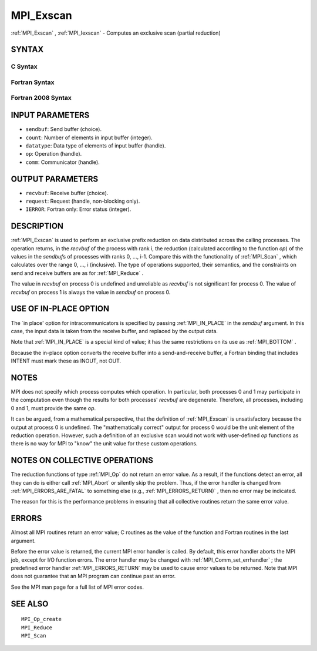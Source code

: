 .. _MPI_Exscan:

MPI_Exscan
~~~~~~~~~~

:ref:`MPI_Exscan` , :ref:`MPI_Iexscan`  - Computes an exclusive scan (partial
reduction)

SYNTAX
======

C Syntax
--------

.. code-block:: c
   :linenos:

   #include <mpi.h>
   int MPI_Exscan(const void *sendbuf, void *recvbuf, int count,
   	MPI_Datatype datatype, MPI_Op op, MPI_Comm comm)

   int MPI_Iexscan(const void *sendbuf, void *recvbuf, int count,
   	MPI_Datatype datatype, MPI_Op op, MPI_Comm comm,
   	MPI_Request *request)

Fortran Syntax
--------------

.. code-block:: fortran
   :linenos:

   USE MPI
   ! or the older form: INCLUDE 'mpif.h'
   MPI_EXSCAN(SENDBUF, RECVBUF, COUNT, DATATYPE, OP, COMM, IERROR)
   	<type>	SENDBUF(*), RECVBUF(*)
   	INTEGER	COUNT, DATATYPE, OP, COMM, IERROR

   MPI_IEXSCAN(SENDBUF, RECVBUF, COUNT, DATATYPE, OP, COMM, REQUEST, IERROR)
   	<type>	SENDBUF(*), RECVBUF(*)
   	INTEGER	COUNT, DATATYPE, OP, COMM, REQUEST, IERROR

Fortran 2008 Syntax
-------------------

.. code-block:: fortran
   :linenos:

   USE mpi_f08
   MPI_Exscan(sendbuf, recvbuf, count, datatype, op, comm, ierror)
   	TYPE(*), DIMENSION(..), INTENT(IN) :: sendbuf
   	TYPE(*), DIMENSION(..) :: recvbuf
   	INTEGER, INTENT(IN) :: count
   	TYPE(MPI_Datatype), INTENT(IN) :: datatype
   	TYPE(MPI_Op), INTENT(IN) :: op
   	TYPE(MPI_Comm), INTENT(IN) :: comm
   	INTEGER, OPTIONAL, INTENT(OUT) :: ierror

   MPI_Iexscan(sendbuf, recvbuf, count, datatype, op, comm, request, ierror)
   	TYPE(*), DIMENSION(..), INTENT(IN), ASYNCHRONOUS :: sendbuf
   	TYPE(*), DIMENSION(..), ASYNCHRONOUS :: recvbuf
   	INTEGER, INTENT(IN) :: count
   	TYPE(MPI_Datatype), INTENT(IN) :: datatype
   	TYPE(MPI_Op), INTENT(IN) :: op
   	TYPE(MPI_Comm), INTENT(IN) :: comm
   	TYPE(MPI_Request), INTENT(OUT) :: request
   	INTEGER, OPTIONAL, INTENT(OUT) :: ierror

INPUT PARAMETERS
================

* ``sendbuf``: Send buffer (choice). 

* ``count``: Number of elements in input buffer (integer). 

* ``datatype``: Data type of elements of input buffer (handle). 

* ``op``: Operation (handle). 

* ``comm``: Communicator (handle). 

OUTPUT PARAMETERS
=================

* ``recvbuf``: Receive buffer (choice). 

* ``request``: Request (handle, non-blocking only). 

* ``IERROR``: Fortran only: Error status (integer). 

DESCRIPTION
===========

:ref:`MPI_Exscan`  is used to perform an exclusive prefix reduction on data
distributed across the calling processes. The operation returns, in the
*recvbuf* of the process with rank i, the reduction (calculated
according to the function *op*) of the values in the *sendbuf*\ s of
processes with ranks 0, ..., i-1. Compare this with the functionality of
:ref:`MPI_Scan` , which calculates over the range 0, ..., i (inclusive). The
type of operations supported, their semantics, and the constraints on
send and receive buffers are as for :ref:`MPI_Reduce` .

The value in *recvbuf* on process 0 is undefined and unreliable as
*recvbuf* is not significant for process 0. The value of *recvbuf* on
process 1 is always the value in *sendbuf* on process 0.

USE OF IN-PLACE OPTION
======================

The \`in place' option for intracommunicators is specified by passing
:ref:`MPI_IN_PLACE`  in the *sendbuf* argument. In this case, the input data is
taken from the receive buffer, and replaced by the output data.

Note that :ref:`MPI_IN_PLACE`  is a special kind of value; it has the same
restrictions on its use as :ref:`MPI_BOTTOM` .

Because the in-place option converts the receive buffer into a
send-and-receive buffer, a Fortran binding that includes INTENT must
mark these as INOUT, not OUT.

NOTES
=====

MPI does not specify which process computes which operation. In
particular, both processes 0 and 1 may participate in the computation
even though the results for both processes' *recvbuf* are degenerate.
Therefore, all processes, including 0 and 1, must provide the same *op*.

It can be argued, from a mathematical perspective, that the definition
of :ref:`MPI_Exscan`  is unsatisfactory because the output at process 0 is
undefined. The "mathematically correct" output for process 0 would be
the unit element of the reduction operation. However, such a definition
of an exclusive scan would not work with user-defined *op* functions as
there is no way for MPI to "know" the unit value for these custom
operations.

NOTES ON COLLECTIVE OPERATIONS
==============================

The reduction functions of type :ref:`MPI_Op`  do not return an error value. As
a result, if the functions detect an error, all they can do is either
call :ref:`MPI_Abort`  or silently skip the problem. Thus, if the error handler
is changed from :ref:`MPI_ERRORS_ARE_FATAL`  to something else (e.g.,
:ref:`MPI_ERRORS_RETURN)` , then no error may be indicated.

The reason for this is the performance problems in ensuring that all
collective routines return the same error value.

ERRORS
======

Almost all MPI routines return an error value; C routines as the value
of the function and Fortran routines in the last argument.

Before the error value is returned, the current MPI error handler is
called. By default, this error handler aborts the MPI job, except for
I/O function errors. The error handler may be changed with
:ref:`MPI_Comm_set_errhandler` ; the predefined error handler :ref:`MPI_ERRORS_RETURN` 
may be used to cause error values to be returned. Note that MPI does not
guarantee that an MPI program can continue past an error.

See the MPI man page for a full list of MPI error codes.

SEE ALSO
========

::

   MPI_Op_create
   MPI_Reduce
   MPI_Scan

.. seealso:: :ref:`MPI_Iexscan` :ref:`MPI_Scan` :ref:`MPI_Reduce` :ref:`MPI_Op` :ref:`MPI_Abort` :ref:`MPI_Comm_set_errhandler`
